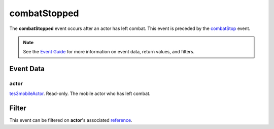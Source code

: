
combatStopped
========================================================

The **combatStopped** event occurs after an actor has left combat. This event is preceded by the `combatStop`_ event.

.. note:: See the `Event Guide`_ for more information on event data, return values, and filters.


Event Data
--------------------------------------------------------

actor
~~~~~~~~~~~~~~~~~~~~~~~~~~~~~~~~~~~~~~~~~~~~~~~~~~~~~~~
`tes3mobileActor`_. Read-only. The mobile actor who has left combat.


Filter
--------------------------------------------------------
This event can be filtered on **actor**'s associated `reference`_.


.. _`Event Guide`: ../guide/events.html

.. _`tes3mobileActor`: ../type/tes3/mobileActor.html
.. _`reference`: ../type/tes3/reference.html

.. _`combatStop`: combatStop.html

